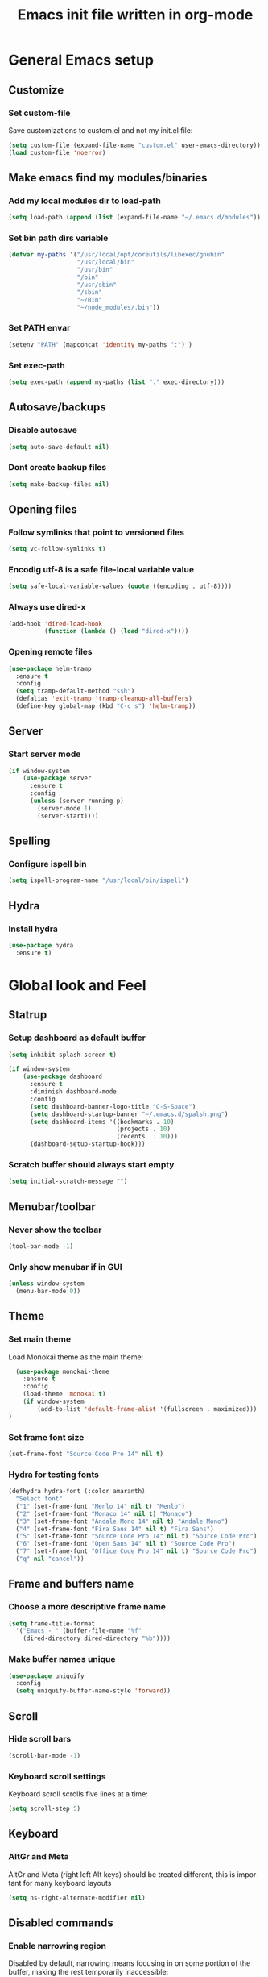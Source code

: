 #+TITLE: Emacs init file written in org-mode
#+LANGUAGE: en
#+STARTUP: indent
#+OPTIONS: H:3 num:nil toc:t \n:nil @:t ::t |:t ^:nil -:t f:t *:t <:t
#+OPTIONS: TeX:t LaTeX:t skip:nil d:nil todo:t pri:nil tags:not-in-toc
#+OPTIONS: author:nil email:nil creator:nil timestamp:nil
#+PROPERTY: results silent


* General Emacs setup
** Customize
*** Set custom-file

Save customizations to custom.el and not my init.el file:

#+BEGIN_SRC emacs-lisp
  (setq custom-file (expand-file-name "custom.el" user-emacs-directory))
  (load custom-file 'noerror)
#+END_SRC

** Make emacs find my modules/binaries
*** Add my local modules dir to load-path

#+BEGIN_SRC emacs-lisp
  (setq load-path (append (list (expand-file-name "~/.emacs.d/modules")) load-path))
#+END_SRC

*** Set bin path dirs variable

#+BEGIN_SRC emacs-lisp
(defvar my-paths '("/usr/local/opt/coreutils/libexec/gnubin"
                   "/usr/local/bin"
                   "/usr/bin"
                   "/bin"
                   "/usr/sbin"
                   "/sbin"
                   "~/Bin"
                   "~/node_modules/.bin"))
#+END_SRC

*** Set PATH envar

#+BEGIN_SRC emacs-lisp
(setenv "PATH" (mapconcat 'identity my-paths ":") )
#+END_SRC

*** Set exec-path

#+BEGIN_SRC emacs-lisp
(setq exec-path (append my-paths (list "." exec-directory)))
#+END_SRC

** Autosave/backups
*** Disable autosave

#+BEGIN_SRC emacs-lisp
(setq auto-save-default nil)
#+END_SRC

*** Dont create backup files

#+BEGIN_SRC emacs-lisp
(setq make-backup-files nil)
#+END_SRC

** Opening files
*** Follow symlinks that point to versioned files

#+BEGIN_SRC emacs-lisp
(setq vc-follow-symlinks t)
#+END_SRC

*** Encodig utf-8 is a safe file-local variable value

#+BEGIN_SRC emacs-lisp
(setq safe-local-variable-values (quote ((encoding . utf-8))))
#+END_SRC

*** Always use dired-x

#+BEGIN_SRC emacs-lisp
  (add-hook 'dired-load-hook
            (function (lambda () (load "dired-x"))))
#+END_SRC

*** Opening remote files

#+BEGIN_SRC emacs-lisp
  (use-package helm-tramp
    :ensure t
    :config
    (setq tramp-default-method "ssh")
    (defalias 'exit-tramp 'tramp-cleanup-all-buffers)
    (define-key global-map (kbd "C-c s") 'helm-tramp))
#+END_SRC
** Server
*** Start server mode

#+BEGIN_SRC emacs-lisp
  (if window-system
      (use-package server
        :ensure t
        :config
        (unless (server-running-p)
          (server-mode 1)
          (server-start))))
#+END_SRC

** Spelling
*** Configure ispell bin

#+BEGIN_SRC emacs-lisp
  (setq ispell-program-name "/usr/local/bin/ispell")
#+END_SRC
** Hydra
*** Install hydra

#+BEGIN_SRC emacs-lisp
  (use-package hydra
    :ensure t)
#+END_SRC

* Global look and Feel
** Statrup
*** Setup dashboard as default buffer

#+BEGIN_SRC emacs-lisp
  (setq inhibit-splash-screen t)

  (if window-system
      (use-package dashboard
        :ensure t
        :diminish dashboard-mode
        :config
        (setq dashboard-banner-logo-title "C-S-Space")
        (setq dashboard-startup-banner "~/.emacs.d/spalsh.png")
        (setq dashboard-items '((bookmarks . 10)
                                (projects . 10)
                                (recents  . 10)))
        (dashboard-setup-startup-hook)))
#+END_SRC

*** Scratch buffer should always start empty

#+BEGIN_SRC emacs-lisp
  (setq initial-scratch-message "")
#+END_SRC

** Menubar/toolbar
*** Never show the toolbar

#+BEGIN_SRC emacs-lisp
  (tool-bar-mode -1)
#+END_SRC

*** Only show menubar if in GUI

#+BEGIN_SRC emacs-lisp
  (unless window-system
    (menu-bar-mode 0))
#+END_SRC

** Theme
*** Set main theme

Load Monokai theme as the main theme:

#+BEGIN_SRC emacs-lisp
  (use-package monokai-theme
    :ensure t
    :config
    (load-theme 'monokai t)
    (if window-system
        (add-to-list 'default-frame-alist '(fullscreen . maximized)))
)
#+END_SRC

*** Set frame font size

#+BEGIN_SRC emacs-lisp
  (set-frame-font "Source Code Pro 14" nil t)
#+END_SRC

*** Hydra for testing fonts

#+BEGIN_SRC emacs-lisp
  (defhydra hydra-font (:color amaranth)
    "Select font"
    ("1" (set-frame-font "Menlo 14" nil t) "Menlo")
    ("2" (set-frame-font "Monaco 14" nil t) "Monaco")
    ("3" (set-frame-font "Andale Mono 14" nil t) "Andale Mono")
    ("4" (set-frame-font "Fira Sans 14" nil t) "Fira Sans")
    ("5" (set-frame-font "Source Code Pro 14" nil t) "Source Code Pro")
    ("6" (set-frame-font "Open Sans 14" nil t) "Source Code Pro")
    ("7" (set-frame-font "Office Code Pro 14" nil t) "Source Code Pro")
    ("q" nil "cancel"))
#+END_SRC

** Frame and buffers name
*** Choose a more descriptive frame name

#+BEGIN_SRC emacs-lisp
  (setq frame-title-format
    '("Emacs - " (buffer-file-name "%f"
      (dired-directory dired-directory "%b"))))
#+END_SRC

*** Make buffer names unique

#+BEGIN_SRC emacs-lisp
  (use-package uniquify
    :config
    (setq uniquify-buffer-name-style 'forward))
#+END_SRC

** Scroll
*** Hide scroll bars

#+BEGIN_SRC emacs-lisp
  (scroll-bar-mode -1)
#+END_SRC

*** Keyboard scroll settings

 Keyboard scroll scrolls five lines at a time:

#+BEGIN_SRC emacs-lisp
  (setq scroll-step 5)
#+END_SRC

** Keyboard
*** AltGr and Meta

AltGr and Meta (right left Alt keys) should be treated different, this is important for
many keyboard layouts

#+BEGIN_SRC emacs-lisp
  (setq ns-right-alternate-modifier nil)
#+END_SRC

** Disabled commands
*** Enable narrowing region

Disabled by default, narrowing means focusing in on some portion of the buffer, making the
rest temporarily inaccessible:

#+BEGIN_SRC emacs-lisp
  (put 'narrow-to-region 'disabled nil)
#+END_SRC

*** Enable change the case for the region

#+BEGIN_SRC emacs-lisp
  (put 'downcase-region 'disabled nil)
  (put 'upcase-region 'disabled nil)
#+END_SRC

*** Enable horizontall scroll, shifting all the lines sideways within a window

#+BEGIN_SRC emacs-lisp
  (put 'scroll-left 'disabled nil)
#+END_SRC

*** Set goal-column

Enable setting the current horizontal position as a goal for C-n and C-p.
Those commands will move to this position in the line moved to rather than
trying to keep the same horizontal position.

#+BEGIN_SRC emacs-lisp
  (put 'set-goal-column 'disabled nil)
#+END_SRC

** Point/Cursor
*** Show cursor as a bar

#+BEGIN_SRC emacs-lisp
  (setq-default cursor-type 'bar)
#+END_SRC

*** Highlight the current line

#+BEGIN_SRC emacs-lisp
  (global-hl-line-mode)
#+END_SRC

*** Highlight matching parentheses, if both not visible highlight the entire expression

#+BEGIN_SRC emacs-lisp
  (show-paren-mode 1)
  (setq show-paren-style 'mixed)
#+END_SRC

*** Config help-at-pt

#+BEGIN_SRC emacs-lisp
  (setq help-at-pt-timer-delay 0.3)
  (help-at-pt-cancel-timer)
  (help-at-pt-set-timer)
#+END_SRC

** Zoom
*** Hydra: zooming a buffer

#+BEGIN_SRC emacs-lisp
  (setq default-font-size-pt 12)

  (defun font-size-change (&optional arg)
    (interactive "p")
    (if (= arg 0)
        (setq font-size-pt default-font-size-pt)
      (setq font-size-pt (+ font-size-pt arg)))
    (set-face-attribute 'default nil :height (* font-size-pt 10)))

  (defun font-size-increase ()  (interactive) (font-size-change +1))
  (defun font-size-decrease ()  (interactive) (font-size-change -1))
  (defun font-size-reset () (interactive) (font-size-change 0))

  (defhydra hydra-zoom (:quit nil :foreign-keys run)
    "zoom"
    ("j" text-scale-decrease "Decrease local")
    ("k" text-scale-increase "Increase local")
    ("u" text-scale-adjust "Undo local")
    ("J" font-size-decrease  "Decrease global")
    ("K" font-size-incrrease  "Increase global")
    ("U" font-size-reset "Undo global")
    ("q" nil "cancel"))
#+END_SRC

** Modeline
*** Show column number in the modeline

#+BEGIN_SRC emacs-lisp
  (setq column-number-mode  t)
#+END_SRC

*** Theme: spaceline

#+BEGIN_SRC emacs-lisp
  ;(when (display-graphic-p)
  ;  (use-package spaceline-all-the-icons
  ;    :ensure t
  ;    :config
  ;    (set-face-background 'spaceline-highlight-face "#319dfb")
  ;    (setq spaceline-all-the-icons-separator-type 'arrow
  ;          spaceline-all-the-icons-icon-set-modified 'circle
  ;          spaceline-all-the-icons-icon-set-bookmark 'bookmark)
  ;    (spaceline-all-the-icons-theme)
  ;    (spaceline-toggle-all-the-icons-buffer-position-on)
  ;    (spaceline-toggle-all-the-icons-narrowed-on)))
#+END_SRC

** Minibuffer
*** A single letter is enough for yes/no questions

#+BEGIN_SRC emacs-lisp
(fset 'yes-or-no-p 'y-or-n-p)
#+END_SRC

* Window and Buffer management
** Moving and swapping windows
*** Install windmove

#+BEGIN_SRC emacs-lisp
  (use-package windmove
    :ensure t)
#+END_SRC

*** Install and configure ace-window

#+BEGIN_SRC emacs-lisp
  (use-package ace-window
    :ensure t
    :bind
    ("C-x o" . ace-window)
    :config
    (set-face-attribute 'aw-leading-char-face nil :foreground "deep sky blue" :weight 'bold :height 4.0)
    (set-face-attribute 'aw-mode-line-face nil :inherit 'mode-line-buffer-id :foreground "lawn green")
    (setq aw-keys   '(?a ?s ?d ?f ?g ?1 ?2 ?3 ?4 ?5 ?6)
          aw-dispatch-always t
          aw-dispatch-alist
          '((?k aw-delete-window "Delete Window")
            (?m aw-swap-window "Swap Window")
            (?h aw-split-window-vert "Split Vertically")
            (?v aw-split-window-horz "Split Horzontally")
            (?o delete-other-windows "Delete other windows")))
    )
#+END_SRC

*** Enable winner-mode for layout undo/redo

#+BEGIN_SRC emacs-lisp
 (winner-mode)
#+END_SRC

*** Hydra: Windows

#+BEGIN_SRC emacs-lisp
    (defhydra hydra-windows (:exit nil :hint nil :foreign-keys run)
     "
Movement^^      ^Split^       ^Delete^    ^History^
---------------------------------------------------
_h_ ←   _l_ →     _V_ertical    _K_ill      _u_ndo
_j_ ↓   _k_ ↑     _H_orizontal  _O_nly      _r_edo"
     ; Movement
     ("h" windmove-left)
     ("j" windmove-down)
     ("k" windmove-up)
     ("l" windmove-right)
     ; Split
     ("V" split-window-right)
     ("H" split-window-below)
     ; Delete
     ("K" delete-window)
     ("O" delete-other-windows)
     ; History
     ("u" winner-undo)
     ("r" winner-redo)
     ("q" nil))
#+END_SRC

** Buffers
*** Basic ibuffer setup

#+BEGIN_SRC emacs-lisp
(use-package ibuffer-vc
  :ensure t
  :bind
  ("C-x C-b" . ibuffer)
  :config
  (setq ibuffer-saved-filter-groups
        '(("default"
           ("Python" (mode . python-mode))
           ("Magit" (name . "\*magit"))
           ("emacs-config" (filename . ".emacs.d"))
           ("Org" (or (mode . org-mode)
                      (filename . "OrgMode")))
           ("Help" (or (name . "\*Help\*")
                       (name . "\*Apropos\*")
                       (name . "\*info\*"))))
          (ibuffer-vc-generate-filter-groups-by-vc-root)))
  (add-hook 'ibuffer-mode-hook
            '(lambda ()
               (ibuffer-switch-to-saved-filter-groups "default"))))
#+END_SRC

*** Hydra: Buffers

#+BEGIN_SRC emacs-lisp
  (defhydra hydra-buffers (:quit t)
    "Buffers menu"
    ("b" helm-buffers-list "Buffer list")
    ("r" revert-buffer "Revert buffer")
    ("q" nil "cancel"))
#+END_SRC

* Editing and moving around
** Character cleanup
*** Delete trailing whitespaces and add final new line after saving

#+BEGIN_SRC emacs-lisp
  (add-hook 'before-save-hook 'delete-trailing-whitespace)
  (setq require-final-newline t)
#+END_SRC

*** Always use spaces when indenting (unless overridden for buffer)

#+BEGIN_SRC emacs-lisp
  (setq-default indent-tabs-mode nil)
#+END_SRC

** Selection
*** General behaviour

Region is like a tipical selection, type and region is replaced:

#+BEGIN_SRC emacs-lisp
  (pending-delete-mode t)
#+END_SRC

*** Incremental region expand

#+BEGIN_SRC emacs-lisp
  (use-package expand-region
    :ensure t
    :bind
    ("M-RET" . er/expand-region))
#+END_SRC

*** Hide regions

#+BEGIN_SRC emacs-lisp
  (use-package hide-region
    :ensure t
    :bind
    ("C-c h r" . hide-region-hide)
    ("C-c h u" . hide-region-unhide))
#+END_SRC

** Search
*** Set swiper alternative search implementation as default
#+BEGIN_SRC emacs-lisp
  (use-package swiper
    :ensure t
    :bind
    ("C-s" . swiper)
    ("C-S-s" . swiper-all))
#+END_SRC

** Jumping in the current line
*** Smarter C-a (jump to beginning of line)

[C-a] Move and toggle with succesive calls point to the first non-whitespace character
on this line and to the beginning of the line (from prelude):

#+BEGIN_SRC emacs-lisp
(defun smarter-move-beginning-of-line (arg)
  "Move point back to indentation of beginning of line.

Move point to the first non-whitespace character on this line.
If point is already there, move to the beginning of the line.
Effectively toggle between the first non-whitespace character and
the beginning of the line.

If ARG is not nil or 1, move forward ARG - 1 lines first.  If
point reaches the beginning or end of the buffer, stop there."
  (interactive "^p")
  (setq arg (or arg 1))

  ;; Move lines first
  (when (/= arg 1)
    (let ((line-move-visual nil))
      (forward-line (1- arg))))

  (let ((orig-point (point)))
    (back-to-indentation)
    (when (= orig-point (point))
      (move-beginning-of-line 1))))
(global-set-key [remap move-beginning-of-line]
                'smarter-move-beginning-of-line)
#+END_SRC

*** Define better word boundaries

#+BEGIN_SRC emacs-lisp
(use-package syntax-subword
  :ensure t
  :config
  (global-syntax-subword-mode))
#+END_SRC

** Jumping in a buffer
*** Jump to the beginning/end of buffer

#+BEGIN_SRC emacs-lisp
(global-set-key (kbd "C-{") 'beginning-of-buffer)
(global-set-key (kbd "C-}") 'end-of-buffer)
#+END_SRC

*** Jumping to prev/next paragraph

#+BEGIN_SRC emacs-lisp
(global-set-key (kbd "M-p") 'backward-paragraph)
(global-set-key (kbd "M-n") 'forward-paragraph)
#+END_SRC

*** Jump to a character anywere in the visible portion of the buffer

#+BEGIN_SRC emacs-lisp
  (use-package avy
    :ensure t
    :bind
    ("M-j" . avy-goto-char-2))
#+END_SRC

*** Jump to symbol (function, uses ido, taken from prelude)

#+BEGIN_SRC emacs-lisp
(defun goto-symbol (&optional symbol-list)
  "Refresh imenu and jump to a place in the buffer using Ido."
  (interactive)
  (unless (featurep 'imenu)
    (require 'imenu nil t))
  (cond
   ((not symbol-list)
    (let ((ido-mode ido-mode)
          (ido-enable-flex-matching
           (if (boundp 'ido-enable-flex-matching)
               ido-enable-flex-matching t))
          name-and-pos symbol-names position)
      (unless ido-mode
        (ido-mode 1)
        (setq ido-enable-flex-matching t))
      (while (progn
               (imenu--cleanup)
               (setq imenu--index-alist nil)
               (goto-symbol (imenu--make-index-alist))
               (setq selected-symbol
                     (ido-completing-read "Symbol? " symbol-names))
               (string= (car imenu--rescan-item) selected-symbol)))
      (unless (and (boundp 'mark-active) mark-active)
        (push-mark nil t nil))
      (setq position (cdr (assoc selected-symbol name-and-pos)))
      (cond
       ((overlayp position)
        (goto-char (overlay-start position)))
       (t
        (goto-char position)))
      (recenter)))
   ((listp symbol-list)
    (dolist (symbol symbol-list)
      (let (name position)
        (cond
         ((and (listp symbol) (imenu--subalist-p symbol))
          (goto-symbol symbol))
         ((listp symbol)
          (setq name (car symbol))
          (setq position (cdr symbol)))
         ((stringp symbol)
          (setq name symbol)
          (setq position
                (get-text-property 1 'org-imenu-marker symbol))))
        (unless (or (null position) (null name)
                    (string= (car imenu--rescan-item) name))
          (add-to-list 'symbol-names (substring-no-properties name))
          (add-to-list 'name-and-pos (cons (substring-no-properties name) position))))))))
#+END_SRC

Jump menu:

#+BEGIN_SRC emacs-lisp
  (defhydra hydra-jump (:exit t)
    "Jump menu"
    ("c" ace-goto-char-2 "character")
    ("j" avy-goto-char-2 "character")
    ("w" avy-goto-word-1 "word")
    ("l" avy-goto-line "line")
    ("r" avy-goto-line "resume")
    ("q" nil "cancel"))
#+END_SRC

** Jump to matching paren

#+BEGIN_SRC emacs-lisp
  (defun forward-or-backward-sexp (&optional arg)
    "Go to the matching parenthesis character if one is adjacent to point."
    (interactive "^p")
    (cond ((looking-at "\\s(") (forward-sexp arg))
          ((looking-back "\\s)" 1) (backward-sexp arg))
          ;; Now, try to succeed from inside of a bracket
          ((looking-at "\\s)") (forward-char) (backward-sexp arg))
          ((looking-back "\\s(" 1) (backward-char) (forward-sexp arg))))
  (global-set-key (kbd "C-%") 'forward-or-backward-sexp)
#+END_SRC

** Bookmarks
*** Hydra: Bultin bookmarks

#+BEGIN_SRC emacs-lisp
  (defhydra hydra-bookmarks (:exit t)
    "Bookmarks"
    ("m" bookmark-set "Set")
    ("b" helm-bookmarks "Jump")
    ("l" bookmark-bmenu-list "List")
    ("q" nil "Quit"))
#+END_SRC

*** Breadcrumbs module setup

#+BEGIN_SRC emacs-lisp
  (require 'breadcrumb)
#+END_SRC

*** Breadcrumbs bindings

#+BEGIN_SRC emacs-lisp
  (global-set-key (kbd "<f5>") 'bc-previous)
  (global-set-key (kbd "<f6>") 'bc-next)
  (global-set-key (kbd "<C-f5>") 'bc-local-previous)
  (global-set-key (kbd "<C-f6>") 'bc-local-next)
  (global-set-key (kbd "<f7>") 'bc-set)
  (global-set-key (kbd "C-<f7>") 'bc-clear)
  (global-set-key (kbd "<f8>") 'bc-list)
#+END_SRC

*** Hydra: Breadcrumbs

#+BEGIN_SRC emacs-lisp
  (defhydra hydra-breadcrumbs (:exit nil :hint nil)
    "


    _k_ → prev     _K_ → file prev
    _j_ → next     _J_ → file next
   ——————————————————————————————————————————————
    _RET_ → set    _l_ → list      _cc_ → clear all

    "
    ("j" bc-next)
    ("k" bc-previous)
    ("J" bc-local-next)
    ("K" bc-local-previous)
    ("l" bc-list :exit t)
    ("RET" bc-set)
    ("cc" bc-clear)
    ("<backspace>" hydra-super-menu/body :exit t)
    ("ESC" nil))
#+END_SRC

** Killing text
*** Kill the characters from the cursor to the beginning of line

#+BEGIN_SRC emacs-lisp
(defun backward-kill-line (arg)
  "Kill chars backward until start of line."
  (interactive "p")
  (kill-line 0))

#+END_SRC

*** Kill the current line

#+BEGIN_SRC emacs-lisp
  (global-set-key (kbd "C-S-k") 'kill-whole-line)
#+END_SRC

*** Hydra: Delete

#+BEGIN_SRC emacs-lisp
  (defhydra hydra-delete (:exit nil :foreign-keys run)
     "Delete"
     ("w" syntax-subword-backward-kill "Word back")
     ("u" undo "Undo")
     ("q" nil "cancel"))
#+END_SRC

** Joining lines
*** Join the current line with the line beneath it or join all region lines

#+BEGIN_SRC emacs-lisp
(defun smart-join-line ()

  (interactive)
  (if (use-region-p)
      (save-excursion
	(let ((start-line (line-number-at-pos (region-beginning)))
	      (current-line (line-number-at-pos (region-end))))
	  (goto-char (region-end))
	  (while (> current-line start-line)
	    (join-line)
	    (setq current-line (line-number-at-pos)))))
    (delete-indentation 1)))

(global-set-key (kbd "C-S-j") 'smart-join-line)
#+END_SRC

** Basic complettion/expand
*** Hippie expand words/lines

[M-SPC] Expand word from visible, buffer, other buffers.
[C-M-SPC] Expand line from visible, buffer, other buffers.

#+BEGIN_SRC emacs-lisp
(global-set-key (kbd "M-SPC") (make-hippie-expand-function
                               '(try-expand-dabbrev-visible
                                 try-expand-dabbrev
                                 try-expand-dabbrev-all-buffers) t))
(global-set-key (kbd "C-M-SPC") (make-hippie-expand-function
                               '(try-expand-line
				     try-expand-line-all-buffers
                                 try-complete-file-name-partially
                                 try-complete-file-name) t))
#+END_SRC
** Multiple cursors
*** Setup multiple-cursors

#+BEGIN_SRC emacs-lisp
  (use-package multiple-cursors
    :ensure t
    :config
    (global-unset-key (kbd "M-<down-mouse-1>"))
    (global-set-key (kbd "M-<mouse-1>") 'mc/add-cursor-on-click))
#+END_SRC

*** Hydra: mc

#+BEGIN_SRC emacs-lisp
  (defhydra hydra-mc (:exit t :foreign-keys run)
    "Add multiple cursors"
    ("a" mc/mark-all-like-this "All like selected")
    ("c" mc/edit-lines "Lines in region")
    ("n" mc/mark-next-like-this "Next Line")
    ("p" mc/mark-previous-like-this "Prev Line")
    ("r" mc/edit-lines "Lines in region")
    ("q" nil "Quit"))
#+END_SRC

** File browse
*** neotree

#+BEGIN_SRC emacs-lisp
  (use-package neotree
    :ensure t
    :bind
    ("M-t" . neotree-toggle))
#+END_SRC

* Minibuffer
** Ido
*** Use ido by default everywhere

#+BEGIN_SRC emacs-lisp
  (use-package ido-completing-read+
    :ensure t
    :init
    (setq ido-enable-prefix nil
          ido-enable-flex-matching t
          ido-auto-merge-work-directories-length nil
          ido-create-new-buffer 'always
          ido-use-filename-at-point 'guess
          ido-use-virtual-buffers t
          ido-handle-duplicate-virtual-buffers 2
          ido-max-prospects 10)
    :config
    (ido-mode t)
    (ido-everywhere 1))
#+END_SRC

** Helm
*** Enable helm and bind it to override some common ido managed commands

Manage M-x, buffer list and kill ring list with helm:

#+BEGIN_SRC emacs-lisp
  (use-package helm
    :ensure t
    :bind
    ("M-x" . helm-M-x)
    ("C-x b" . helm-buffers-list)
    ("M-y" . helm-show-kill-ring)
    :config
    ;; Show input above the buffer and not in minibuffer
    (setq helm-echo-input-in-header-line t)
    (defun helm-hide-minibuffer-maybe ()
      (when (with-helm-buffer helm-echo-input-in-header-line)
        (let ((ov (make-overlay (point-min) (point-max) nil nil t)))
          (overlay-put ov 'window (selected-window))
          (overlay-put ov 'face (let ((bg-color (face-background 'default nil)))
                                  `(:background ,bg-color :foreground ,bg-color)))
          (setq-local cursor-type nil))))
    (add-hook 'helm-minibuffer-set-up-hook 'helm-hide-minibuffer-maybe))
#+END_SRC

*** Find files in known projects

Very handy open-any-file in specific or all know repos:

#+BEGIN_SRC emacs-lisp
  (use-package helm-projectile
    :ensure t
    :bind
    ("C-x f" . helm-projectile-switch-project)
    ("C-x F" . helm-projectile-find-file-in-known-projects))
#+END_SRC

** Global hydras
*** Mother hydra

#+BEGIN_SRC emacs-lisp
  (defhydra hydra-super-menu (:exit t :hint nil)
    "
e

    _bu_ → Buffers       _bm_ → Boockmarks    _de_ → Delete          _aj_ → Ace Jump
    _wi_ → Windows       _bc_ → Breadcrumbs   _mc_ → Multi-cursor    _zo_ → Zoom
   ————————————————————————————————————————————————————————————————————————————————————
    _ss_ → Save Buffer   _bb_ →  Open Buffer  _ff_ → Open Proj File  _mm_ → Magit Status
    _ww_ → Ace window    _jj_ →  Avy jump     _jr_ →  resume

    "
    ("aj" hydra-jump/body)
    ("bc" hydra-breadcrumbs/body)
    ("bm" hydra-bookmarks/body)
    ("bu" hydra-buffers/body)
    ("de" hydra-delete/body)
    ("mc" hydra-mc/body)
    ("wi" hydra-windows/body)
    ("zo" hydra-zoom/body)
    ; Short Shortcuts
    ("ss" save-buffer)
    ("bb" helm-buffers-list)
    ("ff" helm-projectile-switch-project)
    ("mm" magit-status)
    ("ww" ace-window)
    ("jj" avy-goto-char-2)
    ("jr" avy-resume)
    ; Menu nav
    ("<backspace>" nil)
    ("ESC" nil))
   (global-set-key (kbd "C-S-<SPC>") 'hydra-super-menu/body)
#+END_SRC

* Coding: General
** Project management
*** Setup projectile

#+BEGIN_SRC emacs-lisp
  (use-package projectile
    :defer t
    :ensure t
    :config
    (when (require 'magit nil t)
      (mapc #'projectile-add-known-project
            (mapcar #'file-name-as-directory (magit-list-repos)))
      ;; Write to persistent `projectile-known-projects-file'
      (projectile-save-known-projects)))
#+END_SRC

** Code versioning
*** Setup maggit

[C-.] Show magit-status for current file's repo
[C-:] Show known repos

#+BEGIN_SRC emacs-lisp
  (use-package magit
    :ensure t
    :bind
    ("C-." . magit-status)
    ("C-:" . magit-list-repositories)
    :init
    (setq magit-repository-directories `(("~/ml/" . 1)
                                         ("~/.homesick/repos/dotfiles/" . 0)))
    (setq magit-completing-read-function 'magit-ido-completing-read)
    (setq magit-repolist-columns
          '(("⬇"      1 magit-repolist-column-unpulled-from-upstream   ())
            ("⬆"      1 magit-repolist-column-unpushed-to-upstream     ())
            ("*"        1 magit-repolist-column-dirty                  ())
            ("Branch"  13 magit-repolist-column-branch                 ())
            ("Name"    31 magit-repolist-column-ident                  ()))))
#+END_SRC

** Highlight symbols
*** Highligh symbol at point

#+BEGIN_SRC emacs-lisp
  (require 'auto-highlight-symbol)
  (use-package auto-highlight-symbol
    :bind
    (:map auto-highlight-symbol-mode-map
          ("M-p" . ahs-backward)
          ("M-n" . ahs-forward))
    :init
    (add-hook 'prog-mode-hook 'auto-highlight-symbol-mode))
#+END_SRC

** Syntax checkers
*** Setup Flycheck

#+BEGIN_SRC emacs-lisp
  (use-package flycheck
    :ensure t
    :config
    (global-flycheck-mode))
#+END_SRC

** Grep

#+BEGIN_SRC emacs-lisp
  (use-package ag
    :ensure t
    :init
    (setq ag-highlight-search 1))


  (use-package wgrep
    :ensure t)


  (use-package wgrep-ag
    :ensure t
    :init
    (defun wgrep-custom-bindings ()
      (local-set-key (kbd "C-x C-e") 'wgrep-change-to-wgrep-mode))
    :config
   (add-hook 'ag-mode-hook 'wgrep-custom-bindings))


  (use-package helm-ag
    :ensure t
    :bind
    ("M-s g p" . helm-do-ag-project-root)
    ("M-s g f" . helm-do-ag-this-file)
    ("M-s g b" . helm-do-ag-buffers)
    :config
    (global-set-key (kbd "C-c g d") '(lambda ()
     (interactive)
     (setq current-prefix-arg '(4))
     (helm-ag))))


  (use-package helm-swoop
    :ensure t
    :init
    ;; Save buffer when helm-multi-swoop-edit complete
    (setq helm-multi-swoop-edit-save t)
    ;; If this value is t, split window inside the current window
    (setq helm-swoop-split-with-multiple-windows nil)
    ;; Split direcion. 'split-window-vertically or 'split-window-horizontally
    (setq helm-swoop-split-direction 'split-window-vertically)
    ;; If nil, you can slightly boost invoke speed in exchange for text color
    (setq helm-swoop-speed-or-color nil)
    ;; ;; Go to the opposite side of line from the end or beginning of line
    (setq helm-swoop-move-to-line-cycle t)
    ;; Optional face for line numbers
    ;; Face name is `helm-swoop-line-number-face`
    (setq helm-swoop-use-line-number-face nil)
    ;; If you prefer fuzzy matching
    (setq helm-swoop-use-fuzzy-match t)
    :config
    (global-set-key (kbd "M-i") 'helm-swoop)
    (global-set-key (kbd "M-I") 'helm-swoop-back-to-last-point)
    (global-set-key (kbd "C-c M-i") 'helm-multi-swoop)
    (global-set-key (kbd "C-x M-i") 'helm-multi-swoop-all)

    ;; When doing isearch, hand the word over to helm-swoop
    (define-key isearch-mode-map (kbd "M-i") 'helm-swoop-from-isearch)
    ;; From helm-swoop to helm-multi-swoop-all
    (define-key helm-swoop-map (kbd "M-i") 'helm-multi-swoop-all-from-helm-swoop)
    ;; When doing evil-search, hand the word over to helm-swoop
    ;; (define-key evil-motion-state-map (kbd "M-i") 'helm-swoop-from-evil-search)

    ;; Instead of helm-multi-swoop-all, you can also use helm-multi-swoop-current-mode
    (define-key helm-swoop-map (kbd "M-m") 'helm-multi-swoop-current-mode-from-helm-swoop)

    ;; Move up and down like isearch
    (define-key helm-swoop-map (kbd "C-r") 'helm-previous-line)
    (define-key helm-swoop-map (kbd "C-s") 'helm-next-line)
    (define-key helm-multi-swoop-map (kbd "C-r") 'helm-previous-line)
    (define-key helm-multi-swoop-map (kbd "C-s") 'helm-next-line))


  ;; less css
  (add-to-list 'auto-mode-alist '("\\.less$" . css-mode))
  ;; Ruby

  ;; jinja2
  (add-to-list 'auto-mode-alist '("\\.j2$" . jinja2-mode))
  ;; fish
  (add-to-list 'auto-mode-alist '("\\.fish$" . conf-mode))
#+END_SRC
* Coding: Languages
** Python
*** elpy
Install and configure elpy:

#+BEGIN_SRC emacs-lisp
  (use-package elpy
    :ensure t
    ;:defer t
    :init
    (elpy-enable)
    :config
    (defalias 'workon 'pyvenv-workon)
    (setq elpy-modules
          '(elpy-module-company
            elpy-module-eldoc
            elpy-module-flymake
            elpy-module-pyvenv
            elpy-module-yasnippet
            elpy-module-django
            elpy-module-sane-defaults)))
#+END_SRC

** Javascript
*** js2-mode

Install and configure js2-mode:

#+BEGIN_SRC emacs-lisp
(use-package js2-mode
  :ensure t
  :mode
  ("\\.js\\'" . js2-mode)
  ("\\.jsx\\'" . js2-jsx-mode)
  :config
  ;; Disable parse errors and strict warnings use flycheck. Highlight most ECMA built-ins
  (setq js2-mode-show-parse-errors nil
        js2-mode-show-strict-warnings nil
        js2-highlight-level 3))
#+END_SRC

** HTML
*** multi-web-mode

#+BEGIN_SRC emacs-lisp
(use-package multi-web-mode
  :ensure t
  :init
  (setq mweb-default-major-mode 'jinja2-mode)
  (setq mweb-tags '((js2-mode "<script +\\(type=\"text/javascript\"\\|language=\"javascript\"\\)[^>]*>" "</script>")
                    (css-mode "<style +type=\"text/css\"[^>]*>" "</style>")))
  (setq mweb-filename-extensions '("htm" "html"))
  :config
  (multi-web-global-mode 1))
#+END_SRC

*** Closing tags

#+BEGIN_SRC emacs-lisp
  (defun html-mode-keys ()
    "Modify keymaps used by `html-mode'."
    (local-set-key (kbd "C-c -") 'sgml-close-tag))

  (add-hook 'jinja2-mode-hook 'html-mode-keys)
#+END_SRC

** SASS
*** sass-mode

Install sass-mode and add automodes:

#+BEGIN_SRC emacs-lisp
(use-package sass-mode
  :ensure t
  :mode
  ("\\.scss$" . sass-mode))
#+END_SRC

** ORG
*** UTF8 Bullets

#+BEGIN_SRC emacs-lisp
  (use-package org-bullets
   :ensure t
   :config
   (add-hook 'org-mode-hook (lambda () (org-bullets-mode 1))))
#+END_SRC

** JSON
*** json-mode

#+BEGIN_SRC emacs-lisp
(use-package json-mode
  :ensure t
  :mode (("\\.json$" . json-mode)
         ("\\.eslintrc$" . json-mode)))
#+END_SRC

** YAML
*** yaml-mode

#+BEGIN_SRC emacs-lisp
(use-package yaml-mode
  :ensure t)
#+END_SRC

** Markdown
*** markdown-mode

#+BEGIN_SRC emacs-lisp
(use-package markdown-mode
  :ensure t
  :mode
  ("\\.md$" . markdown-mode)
  ("\\.markdown$" . markdown-mode))
#+END_SRC

** CSV

#+BEGIN_SRC emacs-lisp
  (use-package csv-mode
    :ensure t)
#+END_SRC

** Ruby
*** Automodes

#+BEGIN_SRC emacs-lisp
  (add-to-list 'auto-mode-alist '("\\.rake$" . ruby-mode))
  (add-to-list 'auto-mode-alist '("\\.thor$" . ruby-mode))
  (add-to-list 'auto-mode-alist '("\\.gemspec$" . ruby-mode))
  (add-to-list 'auto-mode-alist '("\\.ru$" . ruby-mode))
  (add-to-list 'auto-mode-alist '("Rakefile$" . ruby-mode))
  (add-to-list 'auto-mode-alist '("Thorfile$" . ruby-mode))
  (add-to-list 'auto-mode-alist '("Gemfile$" . ruby-mode))
  (add-to-list 'auto-mode-alist '("Capfile$" . ruby-mode))
  (add-to-list 'auto-mode-alist '("Vagrantfile$" . ruby-mode))
#+END_SRC
* Help
** Menus
*** Hydra: Emacs Help

#+BEGIN_SRC emacs-lisp
  (defhydra hydra-help (:color blue :hint nil)
    "Help"
    ("f" describe-function "Function")
    ("v" describe-variable "Variable")
    ("m" describe-mode "Modes"))
  (global-set-key (kbd "<f1>") 'hydra-help/body)
#+END_SRC

** which-key

#+BEGIN_SRC emacs-lisp
  (use-package which-key
   :ensure t
   :config
   (which-key-mode))
#+END_SRC
